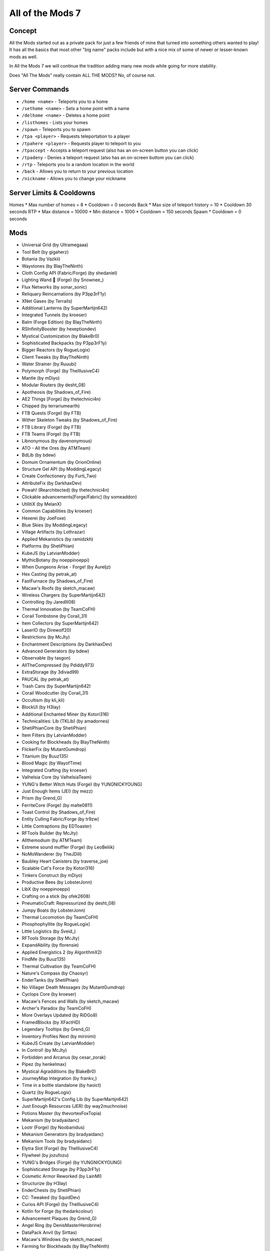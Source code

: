 All of the Mods 7
=================

Concept
-------
All the Mods started out as a private pack for just a few friends of mine that turned into something others wanted to play! It has all the basics that most other "big name" packs include but with a nice mix of some of newer or lesser-known mods as well.

In All the Mods 7 we will continue the tradition adding many new mods while going for more stability.

Does "All The Mods" really contain ALL THE MODS? No, of course not.

Server Commands
---------------
* ``/home <name>`` - Teleports you to a home
* ``/sethome <name>`` - Sets a home point with a name
* ``/delhome <name>`` - Deletes a home point
* ``/listhomes`` - Lists your homes
* ``/spawn`` - Teleports you to spawn
* ``/tpa <player>`` - Requests teleportation to a player
* ``/tpahere <player>`` - Requests player to teleport to you
* ``/tpaccept`` - Accepts a teleport request (also has an on-screen button you can click)
* ``/tpadeny`` - Denies a teleport request (also has an on-screen buttom you can click)
* ``/rtp`` - Teleports you to a random location in the world
* ``/back`` - Allows you to return to your previous location
* ``/nickname`` - Allows you to change your nickname

Server Limits & Cooldowns
-------------------------
Homes
* Max number of homes = 8
* Cooldown = 0 seconds
Back
* Max size of teleport history = 10
* Cooldown 30 seconds
RTP 
* Max distance = 10000
* Min distance = 1000
* Cooldown = 150 seconds
Spawn 
* Cooldown = 0 seconds



Mods
----
* Universal Grid (by Ultramegaaa)
* Tool Belt (by gigaherz)
* Botania (by Vazkii)
* Waystones (by BlayTheNinth)
* Cloth Config API (Fabric/Forge) (by shedaniel)
* Lighting Wand 🌟 (Forge) (by Snownee\_)
* Flux Networks (by sonar_sonic)
* Reliquary Reincarnations (by P3pp3rF1y)
* XNet Gases (by Terrails)
* Additional Lanterns (by SuperMartijn642)
* Integrated Tunnels (by kroeser)
* Balm (Forge Edition) (by BlayTheNinth)
* RSInfinityBooster (by hexeptiondev)
* Mystical Customization (by BlakeBr0)
* Sophisticated Backpacks (by P3pp3rF1y)
* Bigger Reactors (by RogueLogix)
* Client Tweaks (by BlayTheNinth)
* Water Strainer (by Ruuubi)
* Polymorph (Forge) (by TheIllusiveC4)
* Mantle (by mDiyo)
* Modular Routers (by desht_08)
* Apotheosis (by Shadows_of_Fire)
* AE2 Things [Forge] (by thetechnici4n)
* Chipped (by terrariumearth)
* FTB Quests (Forge) (by FTB)
* Wither Skeleton Tweaks (by Shadows_of_Fire)
* FTB Library (Forge) (by FTB)
* FTB Teams (Forge) (by FTB)
* Libnonymous (by davenonymous)
* ATO - All the Ores (by ATMTeam)
* BdLib (by bdew)
* Domum Ornamentum (by OrionOnline)
* Structure Gel API (by ModdingLegacy)
* Create Confectionery (by Furti_Two)
* AttributeFix (by DarkhaxDev)
* Powah! (Rearchitected) (by thetechnici4n)
* Clickable advancements[Forge/Fabric] (by someaddon)
* UtilitiX (by MelanX)
* Common Capabilities (by kroeser)
* Hexerei (by JoeFoxe)
* Blue Skies (by ModdingLegacy)
* Village Artifacts (by Lothrazar)
* Applied Mekanistics (by ramidzkh)
* Platforms (by ShetiPhian)
* KubeJS (by LatvianModder)
* MythicBotany (by noeppinoeppi)
* When Dungeons Arise - Forge! (by Aureljz)
* Hex Casting (by petrak_at)
* FastFurnace (by Shadows_of_Fire)
* Macaw's Roofs (by sketch_macaw)
* Wireless Chargers (by SuperMartijn642)
* Controlling (by Jaredlll08)
* Thermal Innovation (by TeamCoFH)
* Corail Tombstone (by Corail_31)
* Item Collectors (by SuperMartijn642)
* LaserIO (by Direwolf20)
* Restrictions (by McJty)
* Enchantment Descriptions (by DarkhaxDev)
* Advanced Generators (by bdew)
* Observable (by tasgon)
* AllTheCompressed (by Pdiddy973)
* ExtraStorage (by 3divad99)
* PAUCAL (by petrak_at)
* Trash Cans (by SuperMartijn642)
* Corail Woodcutter (by Corail_31)
* Occultism (by kli_kli)
* BlockUI (by H3lay)
* Additional Enchanted Miner (by Kotori316)
* Technicalities: Lib (TKLib) (by amadornes)
* ShetiPhianCore (by ShetiPhian)
* Item Filters (by LatvianModder)
* Cooking for Blockheads (by BlayTheNinth)
* FlickerFix (by MutantGumdrop)
* Titanium (by Buuz135)
* Blood Magic (by WayofTime)
* Integrated Crafting (by kroeser)
* Valhelsia Core (by ValhelsiaTeam)
* YUNG's Better Witch Huts (Forge) (by YUNGNICKYOUNG)
* Just Enough Items (JEI) (by mezz)
* Prism (by Grend_G)
* FerriteCore (Forge) (by malte0811)
* Toast Control (by Shadows_of_Fire)
* Entity Culling Fabric/Forge (by tr9zw)
* Little Contraptions (by EDToaster)
* RFTools Builder (by McJty)
* Allthemodium (by ATMTeam)
* Extreme sound muffler (Forge) (by LeoBeliik)
* NoMoWanderer (by TheJDill)
* Baubley Heart Canisters (by traverse_joe)
* Scalable Cat's Force (by Kotori316)
* Tinkers Construct (by mDiyo)
* Productive Bees (by LobsterJonn)
* LibX (by noeppinoeppi)
* Crafting on a stick (by ofek2608)
* PneumaticCraft: Repressurized (by desht_08)
* Jumpy Boats (by LobsterJonn)
* Thermal Locomotion (by TeamCoFH)
* Phosphophyllite (by RogueLogix)
* Little Logistics (by Sveid\_)
* RFTools Storage (by McJty)
* ExpandAbility (by florensie)
* Applied Energistics 2 (by AlgorithmX2)
* FindMe (by Buuz135)
* Thermal Cultivation (by TeamCoFH)
* Nature's Compass (by Chaosyr)
* EnderTanks (by ShetiPhian)
* No Villager Death Messages (by MutantGumdrop)
* Cyclops Core (by kroeser)
* Macaw's Fences and Walls (by sketch_macaw)
* Archer's Paradox (by TeamCoFH)
* More Overlays Updated (by RiDGo8)
* FramedBlocks (by XFactHD)
* Legendary Tooltips (by Grend_G)
* Inventory Profiles Next (by mirinimi)
* KubeJS Create (by LatvianModder)
* In Control! (by McJty)
* Forbidden and Arcanus (by cesar_zorak)
* Pipez (by henkelmax)
* Mystical Agradditions (by BlakeBr0)
* JourneyMap Integration (by frankv\_)
* Time in a bottle standalone (by haoict)
* Quartz (by RogueLogix)
* SuperMartijn642's Config Lib (by SuperMartijn642)
* Just Enough Resources (JER) (by way2muchnoise)
* Potions Master (by thevortexFoxTopia)
* Mekanism (by bradyaidanc)
* Lootr (Forge) (by Noobanidus)
* Mekanism Generators (by bradyaidanc)
* Mekanism Tools (by bradyaidanc)
* Elytra Slot (Forge) (by TheIllusiveC4)
* Flywheel (by jozufozu)
* YUNG's Bridges (Forge) (by YUNGNICKYOUNG)
* Sophisticated Storage (by P3pp3rF1y)
* Cosmetic Armor Reworked (by LainMI)
* Structurize (by H3lay)
* EnderChests (by ShetiPhian)
* CC: Tweaked (by SquidDev)
* Curios API (Forge) (by TheIllusiveC4)
* Kotlin for Forge (by thedarkcolour)
* Advancement Plaques (by Grend_G)
* Angel Ring (by DenisMasterHerobrine)
* DataPack Anvil (by Sirttas)
* Macaw's Windows (by sketch_macaw)
* Farming for Blockheads (by BlayTheNinth)
* RFTools Control (by McJty)
* Entangled (by SuperMartijn642)
* Advanced Peripherals (by srrendi)
* Nature's Aura (by Ellpeck)
* Durability Tooltip (by SuperMartijn642)
* Multi-Piston (by H3lay)
* GeckoLib (by ThanosGecko)
* Enhanced Celestials - Blood, Blue, & Harvest (Super) Moons (by Corgi_Taco)
* KubeJS Thermal (by LatvianModder)
* The One Probe (by McJty)
* Entity Collision FPS Fix (by Corgi_Taco)
* Just Enough Effect Descriptions (JEED) (by MehVahdJukaar)
* Functional Storage (by Buuz135)
* Lazier AE2 (by DamnRelentless)
* Thermal Foundation (by TeamCoFH)
* Sophisticated Core (by P3pp3rF1y)
* Spice of Life: Carrot Edition (by lordcazsius)
* Silent Lib (silentlib) (by SilentChaos512)
* Iron Chests: Restocked (by ThatGravyBoat)
* Refined Storage: Requestify (by Buuz135)
* Lazy DataFixerUpper(LazyDFU) [FORGE] (by Corgi_Taco)
* Integrated Dynamics (by kroeser)
* Void Totem (Forge) (by Affehund)
* OpenBlocks Elevator (by vsngarcia)
* Ranged Pumps (by raoulvdberge)
* ConnectedTexturesMod (by tterrag1098)
* Super Circuit Maker (by amadornes)
* BetterF3 (by cominixo)
* XNet (by McJty)
* Bookshelf (by DarkhaxDev)
* KubeJS Immersive Engineering (by LatvianModder)
* RFTools Utility (by McJty)
* Industrial Foregoing (by Buuz135)
* Gauges and Switches (by wilechaote)
* Moonlight Lib (by MehVahdJukaar)
* Mob Grinding Utils (by vadis365)
* AI Improvements (by QueenOfMissiles)
* Refined Storage (by raoulvdberge)
* Blocky Stone Doors (by Lothrazar)
* Caelus API (Forge) (by TheIllusiveC4)
* FastWorkbench (by Shadows_of_Fire)
* FTB Industrial Contraptions (Forge) (by FTB)
* Oh The Biomes You'll Go (by AOCAWOL)
* MrCrayfish's Furniture Mod (by MrCrayfish)
* Iceberg (by Grend_G)
* Feature NBT Deadlock Be Gone (by telepathicgrunt)
* Torchmaster (by xalcon)
* Artifacts (by ochotonida)
* Patchouli (by Vazkii)
* Configured (by MrCrayfish)
* Ponder for KubeJS (by Lytho\_)
* AntiGhost (by Giselbaer)
* Immersive Engineering (by BluSunrize)
* Crafting Tweaks (by BlayTheNinth)
* YUNG's Better Dungeons (Forge) (by YUNGNICKYOUNG)
* Mahou Tsukai (by stepcros)
* YUNG's API (Forge) (by YUNGNICKYOUNG)
* More Minecarts and Rails (by goldey3)
* Applied Botanics Addon (by ramidzkh)
* PackMenu (by Shadows_of_Fire)
* Extra Disks (by MelanX)
* Charm of Undying (Forge) (by TheIllusiveC4)
* McJtyLib (by McJty)
* FTB Ultimine (Forge) (by FTB)
* Rhino (by LatvianModder)
* Hostile Neural Networks (by Shadows_of_Fire)
* Iron Jetpacks (by BlakeBr0)
* Structures' Compass (by Samarium_150)
* spark (by Iucko)
* Construction Wand (by ThetaDev)
* Repurposed Structures (Forge) (by telepathicgrunt)
* Create (by simibubi)
* Shrink. (by Gigabit101)
* YUNG's Extras (Forge) (by YUNGNICKYOUNG)
* AppleSkin (by squeek502)
* AEInfinityBooster (by hexeptiondev)
* Pig Pen Cipher (by DarkhaxDev)
* Compact Machines (by davenonymous)
* Architectury API (Fabric/Forge) (by shedaniel)
* Mod Name Tooltip (by mezz)
* Aquaculture 2 (by Shadowclaimer)
* TipTheScales (by Jaredlll08)
* Macaw's Lights and Lamps (by sketch_macaw)
* Chimes (by BlewberryPie)
* Glassential (by Lykrast)
* Dark Paintings (by DarkhaxDev)
* Elemental Craft (by Sirttas)
* Bonsai Trees 3 (by davenonymous)
* Iron Furnaces [FORGE] (by XenoMustache)
* Farsight [Forge] (by someaddon)
* Login Protection[Forge/Fabric] (by someaddon)
* Farmer's Delight (by vectorwing)
* SuperMartijn642's Core Lib (by SuperMartijn642)
* Refined Storage Addons (by raoulvdberge)
* FTB Essentials (Forge) (by FTB)
* Blue Flame Burning (by LobsterJonn)
* Fast Leaf Decay (by olafskiii)
* Cable Tiers (by Ultramegaaa)
* MineColonies (by H3lay)
* Fix Experience Bug (now with FABRIC and FORGE versions) (by MacTso)
* Mouse Tweaks (by YaLTeR)
* The Twilight Forest (by Benimatic)
* EvilCraft (by kroeser)
* Creeper Overhaul (by joosh_7889)
* Roots Classic (by Lothrazar)
* Oh My Gourd (by TeamCoFH)
* KubeJS Mekanism (by LatvianModder)
* Absent by Design (by Lothrazar)
* Mystical Agriculture (by BlakeBr0)
* YUNG's Better Strongholds (Forge) (by YUNGNICKYOUNG)
* Cucumber Library (by BlakeBr0)
* RFTools Power (by McJty)
* Create Crafts & Additions (by MRHminer)
* DimStorage (by 3divad99)
* Default Options (by BlayTheNinth)
* Dark Utilities (by DarkhaxDev)
* Clumps (by Jaredlll08)
* Ensorcellation (by TeamCoFH)
* The Lost Cities (by McJty)
* YUNG's Better Mineshafts (Forge) (by YUNGNICKYOUNG)
* Kiwi 🥝 (Forge) (by Snownee\_)
* Colytra (Forge) (by TheIllusiveC4)
* Ars Nouveau (by baileyholl2)
* Simple Magnets (by SuperMartijn642)
* TerraBlender (Forge) (by TheAdubbz)
* Crash Utilities (by Darkere)
* Simply Light (by Flanks255)
* Macaw's Bridges (by sketch_macaw)
* Charging Gadgets (by Direwolf20)
* Bad Wither No Cookie - Reloaded (by Kreezxil)
* RFTools Base (by McJty)
* JourneyMap (by techbrew)
* Just Enough Professions (JEP) (by Mrbysco)
* NetherPortalFix (by BlayTheNinth)
* TrashSlot (by BlayTheNinth)
* Mining Gadgets (by Direwolf20)
* Integrated Terminals (by kroeser)
* CoFH Core (by TeamCoFH)
* Thermal Expansion (by TeamCoFH)
* Supplementaries (by MehVahdJukaar)
* FTB Ranks (Forge) (by FTB)
* YUNG's Better Desert Temples (Forge) (by YUNGNICKYOUNG)
* FTB Chunks (Forge) (by FTB)
* Croptopia (by thethonk)
* Silent Gear (by SilentChaos512)
* Additional Bars [FORGE] (by Gamma1772)
* Pylons (by MutantGumdrop)
* Creative Crafter (by Ultramegaaa)
* Placebo (by Shadows_of_Fire)
* Dungeon Crawl (by xiroc\_)
* Eccentric Tome (by EccentricVamp)
* FPS Reducer (by bre2el)
* Macaw's Trapdoors (by sketch_macaw)
* Shield Parry (by Drullkus)
* Comforts (Forge) (by TheIllusiveC4)
* Connectivity[Forge/Fabric] (by someaddon)
* Myrtrees (by Jake_Evans)
* MEGA Cells (by 62831853)
* Deep Resonance (by McJty)
* Tom's Simple Storage Mod (by tom54541)
* Building Gadgets (by Direwolf20)
* Runelic (by DarkhaxDev)
* Better Advancements (by way2muchnoise)
* Security Craft (by Geforce132)
* Bamboo Everything (Forge) (by Gaz\_)
* My Server Is Compatible (by Focamacho)
* All The Tweaks (by thevortexFoxTopia)
* Macaw's Doors (by sketch_macaw)
* Dark Mode Everywhere (by Buuz135)
* Get It Together, Drops! (by bl4ckscor3)
* Engineer's Decor (by wilechaote)
* Connected Glass (by SuperMartijn642)* 
